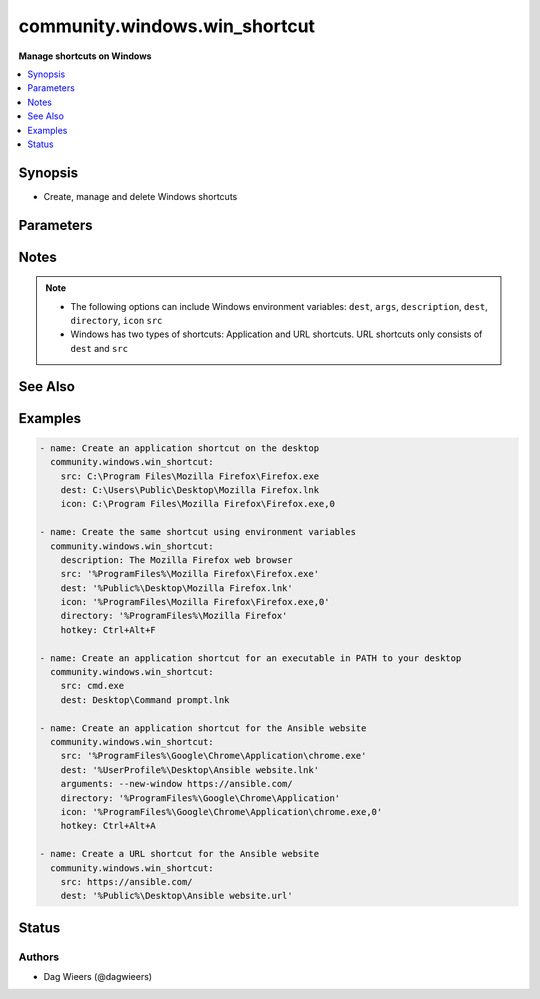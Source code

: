 .. _community.windows.win_shortcut_module:


******************************
community.windows.win_shortcut
******************************

**Manage shortcuts on Windows**



.. contents::
   :local:
   :depth: 1


Synopsis
--------
- Create, manage and delete Windows shortcuts




Parameters
----------

.. raw:: html

    <table  border=0 cellpadding=0 class="documentation-table">
        <tr>
            <th colspan="1">Parameter</th>
            <th>Choices/<font color="blue">Defaults</font></th>
            <th width="100%">Comments</th>
        </tr>
            <tr>
                <td colspan="1">
                    <div class="ansibleOptionAnchor" id="parameter-"></div>
                    <b>arguments</b>
                    <a class="ansibleOptionLink" href="#parameter-" title="Permalink to this option"></a>
                    <div style="font-size: small">
                        <span style="color: purple">string</span>
                    </div>
                </td>
                <td>
                </td>
                <td>
                        <div>Additional arguments for the executable defined in <code>src</code>.</div>
                        <div style="font-size: small; color: darkgreen"><br/>aliases: args</div>
                </td>
            </tr>
            <tr>
                <td colspan="1">
                    <div class="ansibleOptionAnchor" id="parameter-"></div>
                    <b>description</b>
                    <a class="ansibleOptionLink" href="#parameter-" title="Permalink to this option"></a>
                    <div style="font-size: small">
                        <span style="color: purple">string</span>
                    </div>
                </td>
                <td>
                </td>
                <td>
                        <div>Description for the shortcut.</div>
                        <div>This is usually shown when hoovering the icon.</div>
                </td>
            </tr>
            <tr>
                <td colspan="1">
                    <div class="ansibleOptionAnchor" id="parameter-"></div>
                    <b>dest</b>
                    <a class="ansibleOptionLink" href="#parameter-" title="Permalink to this option"></a>
                    <div style="font-size: small">
                        <span style="color: purple">path</span>
                         / <span style="color: red">required</span>
                    </div>
                </td>
                <td>
                </td>
                <td>
                        <div>Destination file for the shortcuting file.</div>
                        <div>File name should have a <code>.lnk</code> or <code>.url</code> extension.</div>
                </td>
            </tr>
            <tr>
                <td colspan="1">
                    <div class="ansibleOptionAnchor" id="parameter-"></div>
                    <b>directory</b>
                    <a class="ansibleOptionLink" href="#parameter-" title="Permalink to this option"></a>
                    <div style="font-size: small">
                        <span style="color: purple">path</span>
                    </div>
                </td>
                <td>
                </td>
                <td>
                        <div>Working directory for executable defined in <code>src</code>.</div>
                </td>
            </tr>
            <tr>
                <td colspan="1">
                    <div class="ansibleOptionAnchor" id="parameter-"></div>
                    <b>hotkey</b>
                    <a class="ansibleOptionLink" href="#parameter-" title="Permalink to this option"></a>
                    <div style="font-size: small">
                        <span style="color: purple">string</span>
                    </div>
                </td>
                <td>
                </td>
                <td>
                        <div>Key combination for the shortcut.</div>
                        <div>This is a combination of one or more modifiers and a key.</div>
                        <div>Possible modifiers are Alt, Ctrl, Shift, Ext.</div>
                        <div>Possible keys are [A-Z] and [0-9].</div>
                </td>
            </tr>
            <tr>
                <td colspan="1">
                    <div class="ansibleOptionAnchor" id="parameter-"></div>
                    <b>icon</b>
                    <a class="ansibleOptionLink" href="#parameter-" title="Permalink to this option"></a>
                    <div style="font-size: small">
                        <span style="color: purple">path</span>
                    </div>
                </td>
                <td>
                </td>
                <td>
                        <div>Icon used for the shortcut.</div>
                        <div>File name should have a <code>.ico</code> extension.</div>
                        <div>The file name is followed by a comma and the number in the library file (.dll) or use 0 for an image file.</div>
                </td>
            </tr>
            <tr>
                <td colspan="1">
                    <div class="ansibleOptionAnchor" id="parameter-"></div>
                    <b>run_as_admin</b>
                    <a class="ansibleOptionLink" href="#parameter-" title="Permalink to this option"></a>
                    <div style="font-size: small">
                        <span style="color: purple">boolean</span>
                    </div>
                </td>
                <td>
                        <ul style="margin: 0; padding: 0"><b>Choices:</b>
                                    <li><div style="color: blue"><b>no</b>&nbsp;&larr;</div></li>
                                    <li>yes</li>
                        </ul>
                </td>
                <td>
                        <div>When <code>src</code> is an executable, this can control whether the shortcut will be opened as an administrator or not.</div>
                </td>
            </tr>
            <tr>
                <td colspan="1">
                    <div class="ansibleOptionAnchor" id="parameter-"></div>
                    <b>src</b>
                    <a class="ansibleOptionLink" href="#parameter-" title="Permalink to this option"></a>
                    <div style="font-size: small">
                        <span style="color: purple">string</span>
                    </div>
                </td>
                <td>
                </td>
                <td>
                        <div>Executable or URL the shortcut points to.</div>
                        <div>The executable needs to be in your PATH, or has to be an absolute path to the executable.</div>
                </td>
            </tr>
            <tr>
                <td colspan="1">
                    <div class="ansibleOptionAnchor" id="parameter-"></div>
                    <b>state</b>
                    <a class="ansibleOptionLink" href="#parameter-" title="Permalink to this option"></a>
                    <div style="font-size: small">
                        <span style="color: purple">string</span>
                    </div>
                </td>
                <td>
                        <ul style="margin: 0; padding: 0"><b>Choices:</b>
                                    <li>absent</li>
                                    <li><div style="color: blue"><b>present</b>&nbsp;&larr;</div></li>
                        </ul>
                </td>
                <td>
                        <div>When <code>absent</code>, removes the shortcut if it exists.</div>
                        <div>When <code>present</code>, creates or updates the shortcut.</div>
                </td>
            </tr>
            <tr>
                <td colspan="1">
                    <div class="ansibleOptionAnchor" id="parameter-"></div>
                    <b>windowstyle</b>
                    <a class="ansibleOptionLink" href="#parameter-" title="Permalink to this option"></a>
                    <div style="font-size: small">
                        <span style="color: purple">string</span>
                    </div>
                </td>
                <td>
                        <ul style="margin: 0; padding: 0"><b>Choices:</b>
                                    <li>maximized</li>
                                    <li>minimized</li>
                                    <li>normal</li>
                        </ul>
                </td>
                <td>
                        <div>Influences how the application is displayed when it is launched.</div>
                </td>
            </tr>
    </table>
    <br/>


Notes
-----

.. note::
   - The following options can include Windows environment variables: ``dest``, ``args``, ``description``, ``dest``, ``directory``, ``icon`` ``src``
   - Windows has two types of shortcuts: Application and URL shortcuts. URL shortcuts only consists of ``dest`` and ``src``


See Also
--------

.. seealso::

   :ref:`ansible.windows.win_file_module`
      The official documentation on the **ansible.windows.win_file** module.


Examples
--------

.. code-block:: yaml+jinja

    - name: Create an application shortcut on the desktop
      community.windows.win_shortcut:
        src: C:\Program Files\Mozilla Firefox\Firefox.exe
        dest: C:\Users\Public\Desktop\Mozilla Firefox.lnk
        icon: C:\Program Files\Mozilla Firefox\Firefox.exe,0

    - name: Create the same shortcut using environment variables
      community.windows.win_shortcut:
        description: The Mozilla Firefox web browser
        src: '%ProgramFiles%\Mozilla Firefox\Firefox.exe'
        dest: '%Public%\Desktop\Mozilla Firefox.lnk'
        icon: '%ProgramFiles\Mozilla Firefox\Firefox.exe,0'
        directory: '%ProgramFiles%\Mozilla Firefox'
        hotkey: Ctrl+Alt+F

    - name: Create an application shortcut for an executable in PATH to your desktop
      community.windows.win_shortcut:
        src: cmd.exe
        dest: Desktop\Command prompt.lnk

    - name: Create an application shortcut for the Ansible website
      community.windows.win_shortcut:
        src: '%ProgramFiles%\Google\Chrome\Application\chrome.exe'
        dest: '%UserProfile%\Desktop\Ansible website.lnk'
        arguments: --new-window https://ansible.com/
        directory: '%ProgramFiles%\Google\Chrome\Application'
        icon: '%ProgramFiles%\Google\Chrome\Application\chrome.exe,0'
        hotkey: Ctrl+Alt+A

    - name: Create a URL shortcut for the Ansible website
      community.windows.win_shortcut:
        src: https://ansible.com/
        dest: '%Public%\Desktop\Ansible website.url'




Status
------


Authors
~~~~~~~

- Dag Wieers (@dagwieers)
